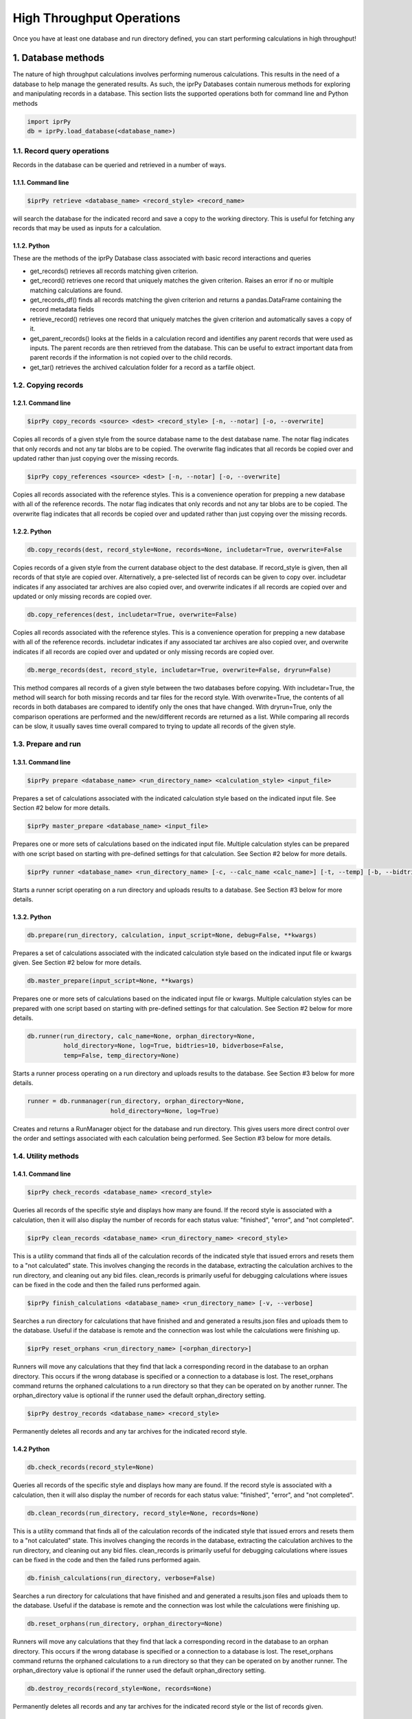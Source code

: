 ==========================
High Throughput Operations
==========================

Once you have at least one database and run directory defined, you can start performing calculations in high throughput!

1. Database methods
===================

The nature of high throughput calculations involves performing numerous calculations.  This results in the need of a database to help manage the generated results.  As such, the iprPy Databases contain numerous methods for exploring and manipulating records in a database.  This section lists the supported operations both for command line and Python methods

.. code-block:: python

    import iprPy
    db = iprPy.load_database(<database_name>)


1.1. Record query operations
----------------------------

Records in the database can be queried and retrieved in a number of ways.

1.1.1. Command line
```````````````````

.. code-block:: bash

    $iprPy retrieve <database_name> <record_style> <record_name>

will search the database for the indicated record and save a copy to the working directory.  This is useful for fetching any records that may be used as inputs for a calculation.

1.1.2. Python
`````````````

These are the methods of the iprPy Database class associated with basic record interactions and queries
    
- get_records() retrieves all records matching given criterion.

- get_record() retrieves one record that uniquely matches the given criterion.
  Raises an error if no or multiple matching calculations are found.

- get_records_df() finds all records matching the given criterion and returns a pandas.DataFrame containing the record metadata fields

- retrieve_record() retrieves one record that uniquely matches the given criterion and automatically saves a copy of it.

- get_parent_records() looks at the fields in a calculation record and identifies any parent records that were used as inputs.  The parent records are then retrieved from the database.  This can be useful to extract important data from parent records if the information is not copied over to the child records.

- get_tar() retrieves the archived calculation folder for a record as a tarfile
  object.

1.2. Copying records
--------------------

1.2.1. Command line
```````````````````
.. code-block:: bash

    $iprPy copy_records <source> <dest> <record_style> [-n, --notar] [-o, --overwrite]

Copies all records of a given style from the source database name to the dest
database name.  The notar flag indicates that only records and not any tar
blobs are to be copied.  The overwrite flag indicates that all records be copied
over and updated rather than just copying over the missing records.

.. code-block:: bash

    $iprPy copy_references <source> <dest> [-n, --notar] [-o, --overwrite]

Copies all records associated with the reference styles.  This is a convenience
operation for prepping a new database with all of the reference records.  The notar flag
indicates that only records and not any tar blobs are to be copied.  The overwrite flag
indicates that all records be copied over and updated rather than just copying over the
missing records.


1.2.2. Python
`````````````

.. code-block:: python

    db.copy_records(dest, record_style=None, records=None, includetar=True, overwrite=False

Copies records of a given style from the current database object to the dest database.  If record_style is given, then all records of that style are copied over.  Alternatively, a pre-selected list of records can be given to copy over.  includetar indicates if any associated tar archives are also copied over, and overwrite indicates if all records are copied over and updated or only missing records are copied over.

.. code-block:: python

    db.copy_references(dest, includetar=True, overwrite=False)

Copies all records associated with the reference styles.  This is a convenience operation for prepping a new database with all of the reference records.  includetar indicates if any associated tar archives are also copied over, and overwrite indicates if all records are copied over and updated or only missing records are copied over.

.. code-block:: python

    db.merge_records(dest, record_style, includetar=True, overwrite=False, dryrun=False)

This method compares all records of a given style between the two databases before copying.  With includetar=True, the method will search for both missing records and tar files for the record style.  With overwrite=True, the contents of all records in both databases are compared to identify only the ones that have changed.  With dryrun=True, only the comparison operations are performed and the new/different records are returned as a list.  While comparing all records can be slow, it usually saves time overall compared to trying to update all records of the given style.  

1.3. Prepare and run
--------------------

1.3.1. Command line
```````````````````

.. code-block:: bash

    $iprPy prepare <database_name> <run_directory_name> <calculation_style> <input_file>

Prepares a set of calculations associated with the indicated calculation style
based on the indicated input file.  See Section #2 below for more details.

.. code-block:: bash

    $iprPy master_prepare <database_name> <input_file>

Prepares one or more sets of calculations based on the indicated input file.
Multiple calculation styles can be prepared with one script based on starting
with pre-defined settings for that calculation.  See Section #2 below for more
details.

.. code-block:: bash

    $iprPy runner <database_name> <run_directory_name> [-c, --calc_name <calc_name>] [-t, --temp] [-b, --bidtries] [-v, --bidverbose]

Starts a runner script operating on a run directory and uploads results to a
database.  See Section #3 below for more details.

1.3.2. Python
`````````````
.. code-block:: python

    db.prepare(run_directory, calculation, input_script=None, debug=False, **kwargs)

Prepares a set of calculations associated with the indicated calculation style
based on the indicated input file or kwargs given.  See Section #2 below for
more details.

.. code-block:: python

    db.master_prepare(input_script=None, **kwargs)

Prepares one or more sets of calculations based on the indicated input file or kwargs.
Multiple calculation styles can be prepared with one script based on starting
with pre-defined settings for that calculation.  See Section #2 below for more
details.

.. code-block:: python

    db.runner(run_directory, calc_name=None, orphan_directory=None,
              hold_directory=None, log=True, bidtries=10, bidverbose=False,
              temp=False, temp_directory=None)

Starts a runner process operating on a run directory and uploads results to
the database.  See Section #3 below for more details.

.. code-block:: python

    runner = db.runmanager(run_directory, orphan_directory=None,
                           hold_directory=None, log=True)

Creates and returns a RunManager object for the database and run directory.
This gives users more direct control over the order and settings associated
with each calculation being performed.  See Section #3 below for more
details. 


1.4. Utility methods
--------------------

1.4.1. Command line
```````````````````

.. code-block:: bash

    $iprPy check_records <database_name> <record_style>

Queries all records of the specific style and displays how many are found.  If
the record style is associated with a calculation, then it will also display
the number of records for each status value: "finished", "error", and 
"not completed".

.. code-block:: bash

    $iprPy clean_records <database_name> <run_directory_name> <record_style>

This is a utility command that finds all of the calculation records of the
indicated style that issued errors and resets them to a "not calculated" state.
This involves changing the records in the database, extracting the calculation
archives to the run directory, and cleaning out any bid files.  clean_records
is primarily useful for debugging calculations where issues can be fixed in the
code and then the failed runs performed again.

.. code-block:: bash

    $iprPy finish_calculations <database_name> <run_directory_name> [-v, --verbose]

Searches a run directory for calculations that have finished and and generated
a results.json files and uploads them to the database.  Useful if the database
is remote and the connection was lost while the calculations were finishing up.

.. code-block:: bash

    $iprPy reset_orphans <run_directory_name> [<orphan_directory>]

Runners will move any calculations that they find that lack a corresponding
record in the database to an orphan directory.  This occurs if the wrong
database is specified or a connection to a database is lost.  The reset_orphans
command returns the orphaned calculations to a run directory so that they can
be operated on by another runner.  The orphan_directory value is optional if
the runner used the default orphan_directory setting.

.. code-block:: bash

    $iprPy destroy_records <database_name> <record_style>

Permanently deletes all records and any tar archives for the indicated record
style.

1.4.2 Python
````````````
.. code-block:: python

    db.check_records(record_style=None)

Queries all records of the specific style and displays how many are found.  If
the record style is associated with a calculation, then it will also display
the number of records for each status value: "finished", "error", and 
"not completed".

.. code-block:: python

    db.clean_records(run_directory, record_style=None, records=None)

This is a utility command that finds all of the calculation records of the
indicated style that issued errors and resets them to a "not calculated" state.
This involves changing the records in the database, extracting the calculation
archives to the run directory, and cleaning out any bid files.  clean_records
is primarily useful for debugging calculations where issues can be fixed in the
code and then the failed runs performed again.

.. code-block:: python

    db.finish_calculations(run_directory, verbose=False)

Searches a run directory for calculations that have finished and and generated
a results.json files and uploads them to the database.  Useful if the database
is remote and the connection was lost while the calculations were finishing up.

.. code-block:: python

    db.reset_orphans(run_directory, orphan_directory=None)

Runners will move any calculations that they find that lack a corresponding
record in the database to an orphan directory.  This occurs if the wrong
database is specified or a connection to a database is lost.  The reset_orphans
command returns the orphaned calculations to a run directory so that they can
be operated on by another runner.  The orphan_directory value is optional if
the runner used the default orphan_directory setting.

.. code-block:: python

    db.destroy_records(record_style=None, records=None)

Permanently deletes all records and any tar archives for the indicated record
style or the list of records given.

2. Prepare calculations
=======================

2.1. The prepare process
------------------------

Prepare sets up multiple instances of a calculation to be executed based on iterative combinations of input parameters.  The steps performed by prepare are

#. Each prepare action is associated with a database, run directory and calculation style.
#. The calculation instances being prepared are defined by an input script/dict that is similar to the input script/dict that the calculation style uses except that some parameters can be given multiple values.
#. The calculation style's input parameters are grouped into defined parameter sets that indicate all terms in that group should be of the same length and iterated over together.
#. Additionally, "buildcombos" functions can be used to build combinations of inputs based on records currently in the database. 
#. Based on the prepare script and the defined parameter sets, all meaningful combinations of input parameters are iterated over to generate a list of calculation instances.
#. The generated list is then filtered down by removing calculations that are deemed duplicates of existing records or have combinations of inputs that are evaluated as being invalid.
#. All new, valid calculation instances are then "prepared" by creating a folder in the run directory for the instance that contains the appropriate input script and copies of any required files.
#. An incomplete record for each calculation instance is uploaded to the database after the corresponding calculation instance folder is prepared.

These steps allow for a simple means of building numerous calculation instances to run and helps avoid invalid and duplicate calculations from being generated.

2.2. Prepare input script rules
-------------------------------

The input parameter scripts used by prepare are comparable to the input parameter scripts used by the corresponding calculation style.  The main differences being that multiple values of some terms are supported and the addition of buildcombos operations.

- Each line is treated independently and split into white-spaced delimited
  terms.

- Any terms listed after a "#" will be treated as comments and ignored.

- The first term on any given line corresponds to a parameter name, i.e. a key.
  Any other terms following it are interpreted as the value(s) to assign to
  that parameter.

- If only a parameter name appears on a line with no values (i.e. there is only
  one term) then the line is ignored.

- On a per-calculation basis, some parameters can be assigned multiple values.
  These terms that support multiple values are typically grouped into parameter sets.  See Section 2.2.
  for information on seeing how a calculation's input parameters are grouped.

- Multiple values for parameters can be assigned by providing multiple lines
  with value term(s) that start with the same parameter name. 

- Any parameters not assigned values will be given default values if the
  calculation allows it or will issue an error for required parameters.

- All terms in a parameter set are expected to have the same number of values assigned.  The only exception is if a term is to always use its default value, in which case it can be given no values and the default values will be assumed for each combination.  Alternatively, a term can be explicitly stated to use the default value by giving a value of "none".    

- Lines that start with buildcombos indicate that a buildcombos function is to
  be used to generate values for a parameter set based on records in a database.
  See Section 2.3. below for more details. 

In a Python environment, a dict can alternatively be provided to the prepare method.  Each dict value can be a single string value or a list of string values.  Any buildcombos can be specified by adding one or more values to a "buildcombos" element in the dict.

2.3. Recognized input keys
--------------------------

This section describes how users can see how a calculation's input terms are classified and grouped for prepare operations.

2.3.1. Command line
```````````````````

Nothing yet...

2.3.2. Python
`````````````

All input parameter keys recognized by prepare (sans buildcombos) can be viewed with allkeys

.. code-block:: python

    calc = iprPy.load_calculation('E_vs_r_scan')
    print(calc.allkeys)

Note that allkeys can contain additional keys that are not listed in the calculation's template input.  These extra terms provide internal capabilities beyond what can be conveyed in the text-based input scripts.  The most common example is that every "_file" term that gives a file path has a corresponding "_content" term in allkeys that is used to store the file contents after reading it once.   

The input keys that are limited to single values can be viewed with singularkeys.  The parameters that can have multiple values can be viewed with multikeys.  Note that multikeys are separated into different lists that indicate the parameter sets which are iterated over together meaning that all contained values should be of the same length.

.. code-block:: python

    print(calc.singularkeys)
    print(calc.multikeys)


2.4. Using buildcombos functions
--------------------------------

The buildcombos functions are special functions that can be used during prepare
to build values for multikeys sets based on records that exist in the database.
This allows for calculation workflows to be constructed where results for one
calculation can be used as inputs for another.

The buildcombos functions can be used within a prepare input file by starting
an input line with the buildcombos key.  The buildcombos value then consists of
the name of the buildcombos style to use, one of the keys in the keyset
that the buildcombos function will operate on, and an optional name to use for
the buildcombos call.  Additional parameters can then be passed to that
buildcombos function by defining input keys that start with the buildcombos
name and an underscore.

For example, the prepare input lines

.. code-block:: text

    buildcombos           atomicparent load_file parent
    parent_record_style   relaxed_crystal

will build values for the keyset containing load_file based on the atomic
configuration information stored in relaxed_crystal records.

See the documentation for the buildcombos styles for more details on what each
style does and what parameters it recognizes.

3. Executing calculations with runners
======================================

3.1. The runner process
-----------------------
 
A runner is tied to a database and operates on the prepared calculations that are found inside a run directory.

Each active runner performs the following steps

#. A calculation folder in the run directory is selected.

#. The runner "bids" on being able to perform the calculation, which creates a .bid file in the calculation folder to indicate to other runners that the calculation is taken.

#. If the folder is missing a calc\_[style].in input parameter file or there is no corresponding record in the database, then the calculation folder is archived to an orphan directory.

#. If the folder contains .json or .xml files, these may be records associated with parent calculations which may not have been finished at the time the calculation folder was prepared.  The runner will check the database for updated versions of these records.  If the parent calculation has since finished successfully, the record file will be updated.  If the parent calculation is still not finished, then the runner will return to step #1 and try selecting the calculation folder for the parent calculation.  

#. The complete and ready to run calculations will then be executed by the runner. 

#. Upon completion (successful or error), the calculation's record will be updated in the database.  The calculation folder will also be archived as a tar.gz file and stored in the database.  The copy of the calculation folder in the run directory will then be deleted.

#. The default nature of the runners is to return to step #1 with a randomly selected calculation folder.  The runner will stop if no calculation folders remain or the bid process fails a set number of times in a row.

3.2. Additional options
-----------------------

There are a number of optional settings that can be specified when starting a runner.

3.2.1. Command line
```````````````````

These are the options that can be specified with the iprPy runner command.

- **-c <calc_name>, --calc_name <calc_name>** Allows for a specific calculation name to be given.  Doing so will cause the runner to automatically select the indicated calculation and not search for any other calculations to run.  This provides a means of defining jobs on a per-calculation basis that target specific prepared calculations.
- **-t, --temp** If given, the calculation folder will be copied to a temp directory and executed from there.  This may be more efficient for some computational resources.  The downside is that any intermediate calculation results will be lost if the runner is stopped before the calculation finishes.
- **-b <bidtries>, --bidtries <bidtries>** The runner will stop if the bid process fails bidtries times in a row.  Changing this value affects the likelihood of a runner finding an open calculation when the number of available jobs is comparable to the number of active runners.  The default value is 10, which seems to work well in most cases.
- **-v or --bidverbose** If given, the screen output and runner log output will include additional details related to the bidding process.

3.2.2. Python
`````````````

These are the optional parameters that the runner method of a database object accepts.

- **calc_name** (*str, optional*)  The name of a specific calculation to run.  Doing so will cause the runner to automatically select the indicated calculation and not search for any other calculations to run.  This provides a means of defining jobs on a per-calculation basis that target specific prepared calculations.
- **orphan_directory** (*path-like object, optional*) The path for the orphan directory where incomplete calculations are moved.  If None (default) then will use 'orphan' at the same level as the run_directory.
- **hold_directory** (*str, optional*) The path for the hold directory where tar archives that failed to be uploaded are moved to.  If None (default) then will use 'hold' at the same level as the run_directory.
- **log** (*bool, optional*) If True (default), the runner will create and save a log file detailing the status of each calculation that it runs.
- **bidtries** (*int, optional*) The runner will stop if it fails on bidding this many times in a row.  This allows for the cleanup of excess competing runners. Default value is 10.
- **bidverbose** (*bool, optional*) If True, info about the calculation bidding process will be printed. Default value is False.
- **temp** (*bool, optional*) If True, a temporary directory will be automatically created and used for this run.
- **temp_directory** (*path-like object, optional*) The path to an existing temporary directory where the calculations are to be copied to and executed there instead of in the run_directory.
 
3.3. Runners as cluster jobs
----------------------------

The iprPy runner command makes it easy to submit runners as jobs on computing clusters.  The two primary methods of specifying runners as jobs are 

- If your cluster allows for large wall times and the calculations you are performing are small, then you can submit jobs for runners operating normally that will iterate over any prepared calculations until finished or they are stopped.  When running in this manner, note that runner jobs that are killed prematurely may leave behind .bid files in the calculation folders that should be removed to make those calculations available to future runners.

- Alternatively, you can give a specific calculation name to each runner.  This then makes the jobs more traditional in that each job will be associated with a single calculation.

Note that some calculations may be able to use multiple cores in their execution.  As a given cluster job is limited to a certain number of available cores, the prepared jobs should be collected in different run directories based on the number of cores to use.  That way the number of cores available to a runner job matches the number of cores you wish to run each calculation with. 

3.4. RunManager
---------------
The runner method is built around a RunManager object, which can alternately be created from a database.  Doing so gives users more direct control over how the calculations are performed.

The important methods and attributes of a RunManager are

- **run_directory**, **orphan_directory**, and **hold_directory** can all be directly set as class attributes.  This makes it possible to change any of these options between calculations.

- **calclist** returns the list of all calculation names in the run directory.

- **run(calc_name, temp=False, temp_directory=None, bidverbose=False)** will select and run a single calculation indicated by name.  If temp=True, a new temp folder will be created and used.  temp_directory allows for an existing temp folder to be used.

- **runall(bidtries=10, temp=False, temp_directory=None, bidverbose=False)** will iteratively run through calculations in the run directory randomly until either no calculations are left or the bid process fails bidtries times in a row.  
